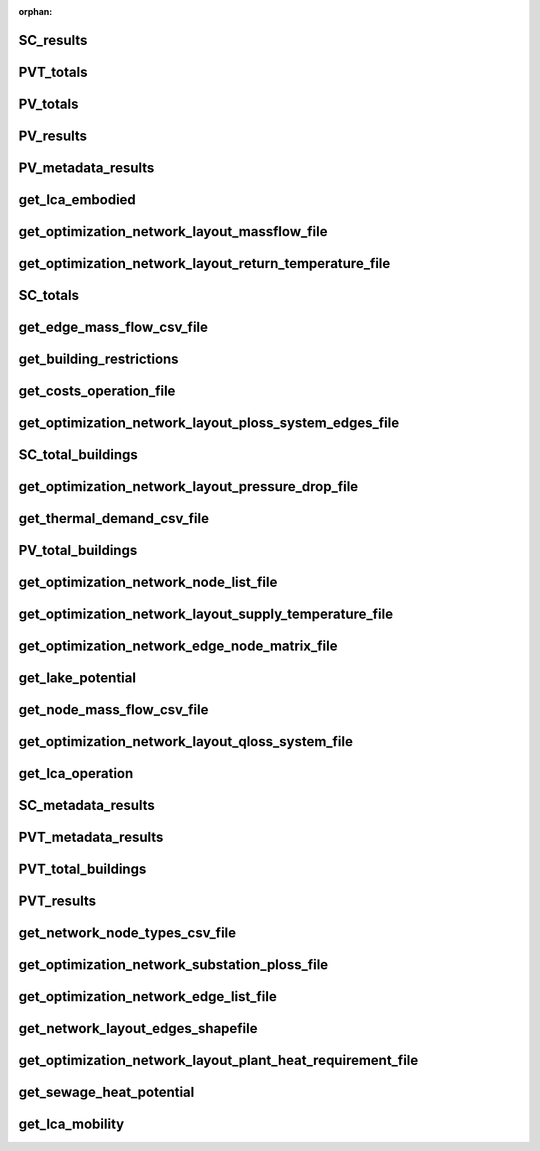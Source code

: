 :orphan:

SC_results
----------


PVT_totals
----------


PV_totals
---------


PV_results
----------


PV_metadata_results
-------------------


get_lca_embodied
----------------


get_optimization_network_layout_massflow_file
---------------------------------------------


get_optimization_network_layout_return_temperature_file
-------------------------------------------------------


SC_totals
---------


get_edge_mass_flow_csv_file
---------------------------


get_building_restrictions
-------------------------


get_costs_operation_file
------------------------


get_optimization_network_layout_ploss_system_edges_file
-------------------------------------------------------


SC_total_buildings
------------------


get_optimization_network_layout_pressure_drop_file
--------------------------------------------------


get_thermal_demand_csv_file
---------------------------


PV_total_buildings
------------------


get_optimization_network_node_list_file
---------------------------------------


get_optimization_network_layout_supply_temperature_file
-------------------------------------------------------


get_optimization_network_edge_node_matrix_file
----------------------------------------------


get_lake_potential
------------------


get_node_mass_flow_csv_file
---------------------------


get_optimization_network_layout_qloss_system_file
-------------------------------------------------


get_lca_operation
-----------------


SC_metadata_results
-------------------


PVT_metadata_results
--------------------


PVT_total_buildings
-------------------


PVT_results
-----------


get_network_node_types_csv_file
-------------------------------


get_optimization_network_substation_ploss_file
----------------------------------------------


get_optimization_network_edge_list_file
---------------------------------------


get_network_layout_edges_shapefile
----------------------------------


get_optimization_network_layout_plant_heat_requirement_file
-----------------------------------------------------------


get_sewage_heat_potential
-------------------------


get_lca_mobility
----------------

